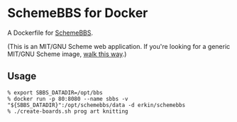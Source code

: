 * SchemeBBS for Docker
  A Dockerfile for [[https://gitlab.com/naughtybits/schemebbs][SchemeBBS]].

  (This is an MIT/GNU Scheme web application. If you're looking for a
  generic MIT/GNU Scheme image, [[https://github.com/scheme-containers/mit-scheme][walk this way]].)

** Usage
   #+BEGIN_SRC
   % export SBBS_DATADIR=/opt/bbs
   % docker run -p 80:8080 --name sbbs -v "${SBBS_DATADIR}":/opt/schemebbs/data -d erkin/schemebbs
   % ./create-boards.sh prog art knitting
   #+END_SRC
